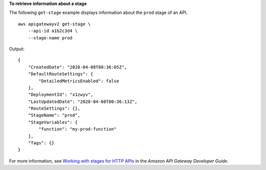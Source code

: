 **To retrieve information about a stage**

The following ``get-stage`` example displays information about the ``prod`` stage of an API. ::

    aws apigatewayv2 get-stage \
        --api-id a1b2c3d4 \
        --stage-name prod

Output::

    {
        "CreatedDate": "2020-04-08T00:36:05Z",
        "DefaultRouteSettings": {
            "DetailedMetricsEnabled": false
        },
        "DeploymentId": "x1zwyv",
        "LastUpdatedDate": "2020-04-08T00:36:13Z",
        "RouteSettings": {},
        "StageName": "prod",
        "StageVariables": {
            "function": "my-prod-function"
        },
        "Tags": {}
    }

For more information, see `Working with stages for HTTP APIs <https://docs.aws.amazon.com/apigateway/latest/developerguide/http-api-stages.html>`__ in the *Amazon API Gateway Developer Guide*.
